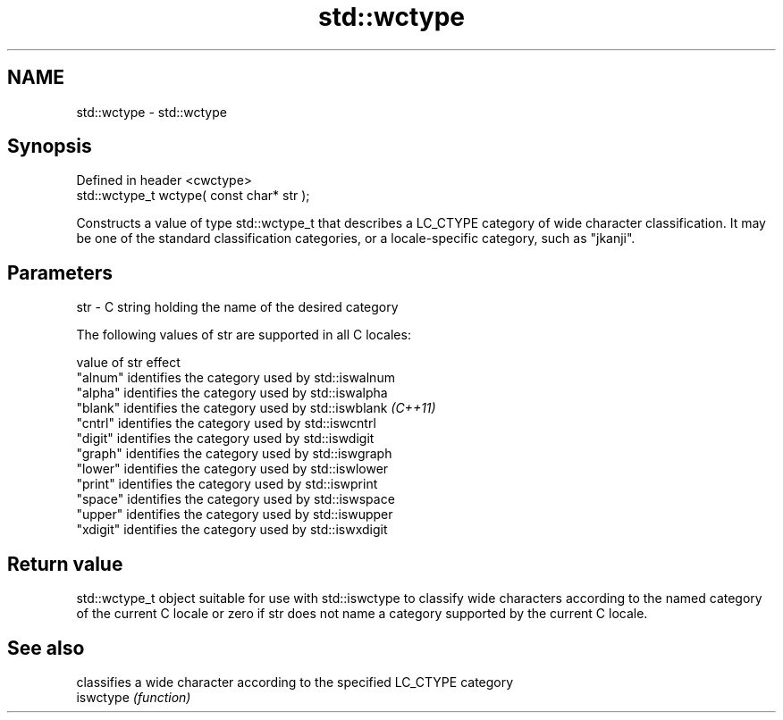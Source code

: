 .TH std::wctype 3 "2020.03.24" "http://cppreference.com" "C++ Standard Libary"
.SH NAME
std::wctype \- std::wctype

.SH Synopsis

  Defined in header <cwctype>
  std::wctype_t wctype( const char* str );

  Constructs a value of type std::wctype_t that describes a LC_CTYPE category of wide character classification. It may be one of the standard classification categories, or a locale-specific category, such as "jkanji".

.SH Parameters


  str - C string holding the name of the desired category

  The following values of str are supported in all C locales:

  value of str effect
  "alnum"      identifies the category used by std::iswalnum
  "alpha"      identifies the category used by std::iswalpha
  "blank"      identifies the category used by std::iswblank \fI(C++11)\fP
  "cntrl"      identifies the category used by std::iswcntrl
  "digit"      identifies the category used by std::iswdigit
  "graph"      identifies the category used by std::iswgraph
  "lower"      identifies the category used by std::iswlower
  "print"      identifies the category used by std::iswprint
  "space"      identifies the category used by std::iswspace
  "upper"      identifies the category used by std::iswupper
  "xdigit"     identifies the category used by std::iswxdigit


.SH Return value

  std::wctype_t object suitable for use with std::iswctype to classify wide characters according to the named category of the current C locale or zero if str does not name a category supported by the current C locale.

.SH See also


           classifies a wide character according to the specified LC_CTYPE category
  iswctype \fI(function)\fP




